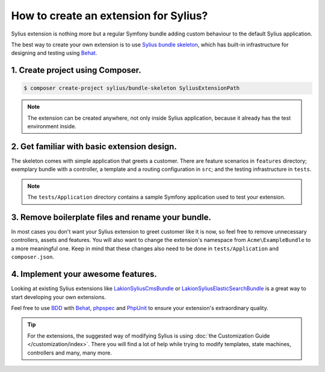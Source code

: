 How to create an extension for Sylius?
======================================

Sylius extension is nothing more but a regular Symfony bundle adding custom behaviour to the default Sylius application.

The best way to create your own extension is to use `Sylius bundle skeleton <https://github.com/Sylius/BundleSkeleton>`_,
which has built-in infrastructure for designing and testing using `Behat`_.

1. Create project using Composer.
---------------------------------

.. code-block:: bash

    $ composer create-project sylius/bundle-skeleton SyliusExtensionPath

.. note::

    The extension can be created anywhere, not only inside Sylius application, because it already has the test environment inside.

2. Get familiar with basic extension design.
--------------------------------------------

The skeleton comes with simple application that greets a customer. There are feature scenarios in ``features`` directory;
exemplary bundle with a controller, a template and a routing configuration in ``src``;
and the testing infrastructure in ``tests``.

.. note::

    The ``tests/Application`` directory contains a sample Symfony application used to test your extension.

3. Remove boilerplate files and rename your bundle.
---------------------------------------------------

In most cases you don't want your Sylius extension to greet customer like it is now, so feel free to remove unnecessary
controllers, assets and features. You will also want to change the extension's namespace from ``Acme\ExampleBundle`` to a
more meaningful one. Keep in mind that these changes also need to be done in ``tests/Application`` and ``composer.json``.

4. Implement your awesome features.
-----------------------------------

Looking at existing Sylius extensions like `Lakion\SyliusCmsBundle <https://github.com/Lakion/SyliusCmsBundle>`_
or `Lakion\SyliusElasticSearchBundle <https://github.com/Lakion/SyliusElasticSearchBundle>`_ is
a great way to start developing your own extensions.

Feel free to use `BDD <https://www.agilealliance.org/glossary/bdd/>`_ with `Behat`_, `phpspec`_ and `PhpUnit`_
to ensure your extension's extraordinary quality.

.. tip::

    For the extensions, the suggested way of modifying Sylius is using :doc:`the Customization Guide </customization/index>`.
    There you will find a lot of help while trying to modify templates, state machines, controllers and many, many more.

.. _`Behat`: http://behat.org/en/latest/
.. _`phpspec`: http://www.phpspec.net/en/stable/
.. _`PHPUnit`: https://phpunit.de/
